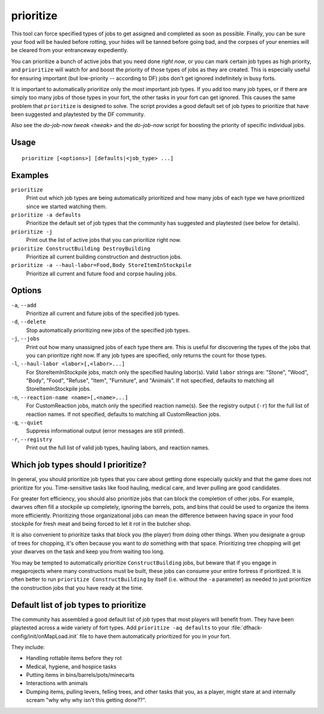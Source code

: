 prioritize
==========

.. dfhack-tool::
    :summary: Automatically boost the priority of selected job types.
    :tags: fort auto jobs

This tool can force specified types of jobs to get assigned and completed as
soon as possible. Finally, you can be sure your food will be hauled before
rotting, your hides will be tanned before going bad, and the corpses of your
enemies will be cleared from your entranceway expediently.

You can prioritize a bunch of active jobs that you need done *right now*, or you
can mark certain job types as high priority, and ``prioritize`` will watch for
and boost the priority of those types of jobs as they are created. This is
especially useful for ensuring important (but low-priority -- according to DF)
jobs don't get ignored indefinitely in busy forts.

It is important to automatically prioritize only the *most* important job types.
If you add too many job types, or if there are simply too many jobs of those
types in your fort, the other tasks in your fort can get ignored. This causes
the same problem that ``prioritize`` is designed to solve. The script provides
a good default set of job types to prioritize that have been suggested and
playtested by the DF community.

Also see the `do-job-now tweak <tweak>` and the `do-job-now` script for boosting
the priority of specific individual jobs.

Usage
-----

::

    prioritize [<options>] [defaults|<job_type> ...]

Examples
--------

``prioritize``
    Print out which job types are being automatically prioritized and how many
    jobs of each type we have prioritized since we started watching them.
``prioritize -a defaults``
    Prioritize the default set of job types that the community has suggested and
    playtested (see below for details).
``prioritize -j``
    Print out the list of active jobs that you can prioritize right now.
``prioritize ConstructBuilding DestroyBuilding``
    Prioritize all current building construction and destruction jobs.
``prioritize -a --haul-labor=Food,Body StoreItemInStockpile``
    Prioritize all current and future food and corpse hauling jobs.

Options
-------

``-a``, ``--add``
    Prioritize all current and future jobs of the specified job types.
``-d``, ``--delete``
    Stop automatically prioritizing new jobs of the specified job types.
``-j``, ``--jobs``
    Print out how many unassigned jobs of each type there are. This is useful
    for discovering the types of the jobs that you can prioritize right now. If
    any job types are specified, only returns the count for those types.
``-l``, ``--haul-labor <labor>[,<labor>...]``
    For StoreItemInStockpile jobs, match only the specified hauling labor(s).
    Valid ``labor`` strings are: "Stone", "Wood", "Body", "Food", "Refuse",
    "Item", "Furniture", and "Animals". If not specified, defaults to matching
    all StoreItemInStockpile jobs.
``-n``, ``--reaction-name <name>[,<name>...]``
    For CustomReaction jobs, match only the specified reaction name(s). See the
    registry output (``-r``) for the full list of reaction names. If not
    specified, defaults to matching all CustomReaction jobs.
``-q``, ``--quiet``
    Suppress informational output (error messages are still printed).
``-r``, ``--registry``
    Print out the full list of valid job types, hauling labors, and reaction
    names.

Which job types should I prioritize?
------------------------------------

In general, you should prioritize job types that you care about getting done
especially quickly and that the game does not prioritize for you. Time-sensitive
tasks like food hauling, medical care, and lever pulling are good candidates.

For greater fort efficiency, you should also prioritize jobs that can block the
completion of other jobs. For example, dwarves often fill a stockpile up
completely, ignoring the barrels, pots, and bins that could be used to organize
the items more efficiently. Prioritizing those organizational jobs can mean the
difference between having space in your food stockpile for fresh meat and being
forced to let it rot in the butcher shop.

It is also convenient to prioritize tasks that block you (the player) from doing
other things. When you designate a group of trees for chopping, it's often
because you want to *do* something with that space. Prioritizing tree chopping
will get your dwarves on the task and keep you from waiting too long.

You may be tempted to automatically prioritize ``ConstructBuilding`` jobs, but
beware that if you engage in megaprojects where many constructions must be
built, these jobs can consume your entire fortress if prioritized. It is often
better to run ``prioritize ConstructBuilding`` by itself (i.e. without the
``-a`` parameter) as needed to just prioritize the construction jobs that you
have ready at the time.

Default list of job types to prioritize
---------------------------------------

The community has assembled a good default list of job types that most players
will benefit from. They have been playtested across a wide variety of fort
types. Add ``prioritize -aq defaults`` to your
:file:`dfhack-config/init/onMapLoad.init` file to have them automatically
prioritized for you in your fort.

They include:

- Handling rottable items before they rot
- Medical, hygiene, and hospice tasks
- Putting items in bins/barrels/pots/minecarts
- Interactions with animals
- Dumping items, pulling levers, felling trees, and other tasks that you, as a
  player, might stare at and internally scream "why why why isn't this getting
  done??".
